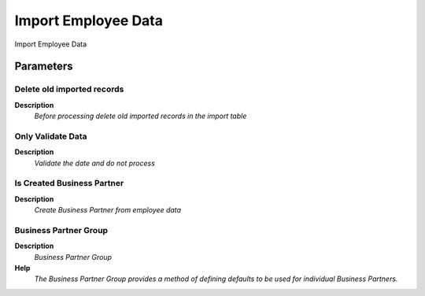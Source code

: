 
.. _functional-guide/process/import_employee:

====================
Import Employee Data
====================

Import Employee Data

Parameters
==========

Delete old imported records
---------------------------
\ **Description**\ 
 \ *Before processing delete old imported records in the import table*\ 

Only Validate Data
------------------
\ **Description**\ 
 \ *Validate the date and do not process*\ 

Is Created Business Partner
---------------------------
\ **Description**\ 
 \ *Create Business Partner from employee data*\ 

Business Partner Group
----------------------
\ **Description**\ 
 \ *Business Partner Group*\ 
\ **Help**\ 
 \ *The Business Partner Group provides a method of defining defaults to be used for individual Business Partners.*\ 
